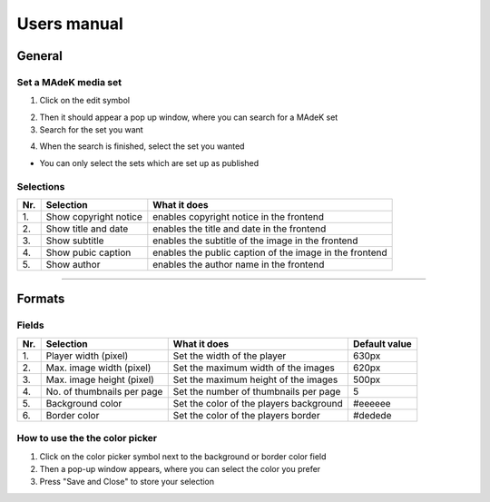 ============
Users manual
============

General
======

Set a MAdeK media set
---------------------

1.	Click on the edit symbol

.. image:: images/scr_general.jpg
	:width: 500

2.	Then it should appear a pop up window, where you can search for a MAdeK set
3.	Search for the set you want

.. image:: images/screenshot_popup_1.jpg
	:width: 350

4.	When the search is finished, select the set you wanted
	
- You can only select the sets which are set up as published

.. image:: images/screenshot_popup_2.jpg
	:width: 350

Selections
----------

+------+-------------------------+-----------------------------------------------------------+
| Nr\. | Selection               | What it does                                              |
+======+=========================+===========================================================+
| 1\.  | Show copyright notice   | enables copyright notice in the frontend                  |
+------+-------------------------+-----------------------------------------------------------+
| 2\.  | Show title and date     | enables the title and date in the frontend                |
+------+-------------------------+-----------------------------------------------------------+
| 3\.  | Show subtitle           | enables the subtitle of the image in the frontend         |
+------+-------------------------+-----------------------------------------------------------+
| 4\.  | Show pubic caption      | enables the public caption of the image  in the frontend  |
+------+-------------------------+-----------------------------------------------------------+
| 5\.  | Show author             | enables the author name  in the frontend                  |
+------+-------------------------+-----------------------------------------------------------+


====================

Formats
=======

.. image:: images/scr_format.jpg
	:width: 800

Fields
------

+------+-----------------------------+-----------------------------------------+--------------+
| Nr\. | Selection                   | What it does                            | Default value|
+======+=============================+=========================================+==============+
| 1\.  | Player width (pixel)        | Set the width of the player             | 630px        |
+------+-----------------------------+-----------------------------------------+--------------+
| 2\.  | Max. image width (pixel)    | Set the maximum width of the images     | 620px        |
+------+-----------------------------+-----------------------------------------+--------------+
| 3\.  | Max. image height (pixel)   | Set the maximum height of the images    | 500px        |
+------+-----------------------------+-----------------------------------------+--------------+
| 4\.  | No. of thumbnails per page  | Set the number of thumbnails per page   | 5            |
+------+-----------------------------+-----------------------------------------+--------------+
| 5\.  | Background color            | Set the color of the players background | #eeeeee      |
+------+-----------------------------+-----------------------------------------+--------------+
| 6\.  | Border color                | Set the color of the players border     | #dedede      |
+------+-----------------------------+-----------------------------------------+--------------+


.. image:: images/format.jpg
	:width: 500

How to use the the color picker
-------------------------------

1. Click on the color picker symbol next to the background or border color field
2. Then a pop-up window appears, where you can select the color you prefer
3. Press "Save and Close" to store your selection




